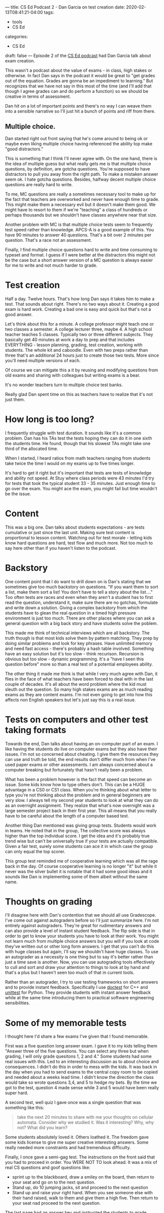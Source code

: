 ---
title: CS Ed Podcast 2 - Dan Garcia on test creation
date: 2020-02-13T08:41:21-04:00
tags:
- tools
- CS Ed
categories: 
- CS Ed
draft: false
--- 
Episode 2 of the [[https://sites.duke.edu/csedpodcast/][CS Ed podcast]] had Dan Garcia talk about
exam creation. 

This wasn't a podcast about the value of exams - in class, high stakes
or otherwise. In fact Dan says in the podcast it would be great to "get grades out of
the equation. Grades are gonna be an impediment to learning." But
recognizes that we have not say in this most of the time (and I'll add
that though I agree grades can and do perform a function) so we should
be creative in terms of assessment.
 
Dan hit on a lot of important points and there's no way
I can weave them into a sensible narrative so I'll just hit a bunch of
points and riff from there.

** Multiple choice.

Dan started right out front saying that he's come around to being ok
or maybe even liking multiple choice  having referenced the ability
top make "good distractors."

This is something that I think I'll never agree with. On the one hand,
there is the idea of multiple guess but what really gets me is that
multiple choice questions, by definition, are gotcha questions. You're
supposed to have distractors to pull you away from the right path. To
make a mistaken answer seem ok. I hate gotcha questions. Besides,
halfway decent multiple choice questions are really hard to write. 

To me, MC questions are really a sometimes necessary tool to make up
for the fact that teachers are overworked and never have enough time
to grade. This might make them a necessary evil but it doesn't make
them good. We might have to resort to them if we're "teaching" a class
of hundreds or perhaps thousands  but we shouldn't have classes
anywhere near that size. 

Another problem with MC is that multiple choice tests seem to
frequently test speed rather than knowledge. APCS-A is a good example
of this. You have 90 minutes to answer 40 questions. That's a bit over
2 minutes per question. That's a race not an assessment. 

Finally, I find multiple choice questions hard to write and time
consuming to typeset and format. I guess if I were better at the
distractors this might not be the case but a short
answer version of a MC question is always easier for me to write and
not much harder to grade.

* Test creation

Half a day. Twelve hours. That's how long Dan says it takes him to
make a test. That sounds about right. There's no two ways about
it. Creating a good exam is hard work. Creating a bad one is easy and
quick but that's not a good answer.

Let's think about this for a minute. A college professor might teach
one or two classes a semester. A college lecturer three, maybe 4. A
high school teacher teaches 5 classes. Typically two or three
different subjects. They basically get 40 minutes at work a day to
prep and that includes EVERYTHING - lesson planning, grading, test
creation, working with students. The whole kit and caboodle. Even with
two preps rather than three that's an additional 24 hours just to
create those two tests. More since you'll need multiple versions of
each. 

Of course we can mitigate this a it by reusing and modifying questions
from old exams and sharing with colleagues but writing exams is a bear. 

It's no wonder teachers turn to multiple choice test banks.

Really glad Dan spent time on this as teachers have to realize that
it's not just them.


* How long is too long?

I frequently struggle with test duration. It sounds like it's a common
problem. Dan has his TAs test the tests hoping they can do it in one
sixth the students time. He found, though that his slowest TAs might
take one third of the allocated time.

When I started, I heard ratios from math teachers ranging from
students take twice the time I would on my exams up to five times
longer. 

It's hard to get it right but it's important that tests are tests of
knowledge and ability not speed. At Stuy where class periods were 43
minutes I'd try for tests that took the typical student 33 - 35
minutes. Just enough time to go over the exam. You might ace the exam,
you might fail but time wouldn't be the issue.

* Content

This was a big one. Dan talks about students expectations - are tests
cumulative or just since the last unit. Making sure test content is
proportional to lesson content. Watching out for test morale - letting
kids know hard questions are hard, test flow and much more. Not too
much to say here other than if you haven't listen to the podcast.

* Backstory

One content point that I do want to drill down on is Dan's stating
that we sometimes give too much backstory on questions. "If you want
them to sort a list, make them sort a list! You don’t have to tell a
story about the list...." Too often tests are races and even when they
aren't a student has to first read the question, understand it, make
sure there are no gotchas, formulate and write down a solution. Giving
a complex backstory from which the students have to glean the real
question in a timed high pressure environment is just too much. There
are other places where you can ask a general question with a big back
story and have students solve the poblem.

This made me think of technical interviews which are all
backstory. The truth though is that most kids solve them by pattern
matching. They prep by doing similar problems and look for key
phrases. Have unlimited memory and need fast access - there's probably
a hash table involved. Something have an easy solution but it's too
slow - think recurison. Recursion is obvious but too slow - dynamic
programming. It's a "have I seen this question before" more so than a
real test of a potential employees ability.

The other thing it made me think is that while I very much agree with
Dan, it flies  in the face of what teachers have been forced to deal
with in the last couple of decades. It's all about the word problem
where the kid must sleuth out the question. So many high stakes exams
are as much reading exams as they are content exams. I'm not even
going to get into how this affects non English speakers but let's just
say this is a real issue.

* Tests on computers and other test taking formats

Towards the end, Dan talks about having an on-computer part of an
exam. I like having the students do live on computer exams but they
also have their issues. I'm not so concerned about cheating. I give
them the resources they can use and truth be told, the end results
don't differ much from when I've used paper exams or other
assessments. I am always concerned about a computer breaking but
fortunately that hasn't really been a problem.

What has been a problem however is the fact that speed can become an
issue. Some kids know how to type others don't. This can be a HUGE
advantage in a CS0 or CS1 class. When you're thinking about what
letter to type you're not thinking about the problem and in general
beginners are very slow. I always tell my second year students to look
at what they can do as an overnight assignment. They realize that
what's now overnight was a large semester project back in their first
year. This all means that you really have to be careful about the
length of a computer based test. 

Another thing Dan mentioned was giving group tests. Students would
work in teams. He noted that in the group, The collective score was
always higher than the top individual score. I get the idea and it's
probably true trend wise but can't be universally true if your tests
are actually compatible. Given a fair test, surely some students can
ace it in which case the group can only equal the top scorer.

This group test reminded me of cooperative learning which was all the
rage back in the day. Of course cooperative learning is no longer "it"
but while it never was the silver bullet it is notable that it had
some good ideas and it sounds like Dan is implementing some of them
albeit without the same name.

* Thoughts on grading

I'll disagree here with Dan's contention that we should all use
Gradescope. I've come out against autograders before so I'll just
summarize here. I'm not entirely against autograders. They're great
for rudimentary answers and can also provide a level of instant
student feedback. The flip side is that in order to get to know your
students you have to look at their work. You might not learn much from
multiple choice answers but you will if you look at code they've
written out or other long form answers. I get that you can't do this
with huge classes but again, I'll say we shouldn't have huge
classes. To use an autograder as a necessity is one thing but to say
it's better rather than just a time save is another. Now, you can use
autograding tools effectively to cull and sort and draw your attention
to things to look at by hand and that's a plus but I haven't seen too
much of that in current tools.

Rather than an autograder, I try to use testing frameworks on short
answers  and to provide instant feedback. Specifically I use [[https://github.com/onqtam/doctest][doctest]]
for C++ and [[https://docs.python.org/2/library/unittest.html][unittest]] for Python. They provide students with instant
answer feedback while at the same time introducing them to practical
software engineering sensibilities.

* Some of my memorable tests

I thought here I'd share a few exams I've given that I found
memorable.

First was a five question long answer exam. I gave it to my kids
telling them "Answer three of the five questions. You can select any
three but when grading, I will only grade quesitons 1, 2 and 4." Some
students had some real issues with this. Led to an interesting
discussion as to about choice and consequences. I didn't do this in
order to mess with the kids. It was back in the day when you had to
send exams to the central copy room to be copied and needed about a
weeks lead time. I didn't know the direction the class would take so
wrote questions 3,4, and 5 to hedge my bets. By the time we got to the
test, question 4 made sense while 3 and 5 would have been really super
hard.

A second test, well quiz I gave once was a single question that was
something like this: 

#+begin_quote
take the next 20 minutes to share with me your thoughts on cellular
automata. Consider why we studied it. Was it interesting? Why, why
not? What did you learn?
#+end_quote

Some students absolutely loved it. Others loathed it. The freedom gave
some kids license to give me super creative interesting answers. Some
really needed more constraints and had tremendous difficulty.

Finally, I once gave a semi-gag test. The instructions on the front
said that you had to proceed in order. You WERE NOT TO look ahead. It
was a mix of real CS questions and goof questions like:

- sprint up to the blackboard, draw a smiley on the board, then return
  to your seat and go on to the next question.
- Stand up, do 10 jumping jacks, sit and proceed to the next question
- Stand up and raise your right hand. When you see someone else with
  their hand raised, walk to them and give them a high five. Then
  return to your seat nad proceed to the next question.

The last page had an answer key and instructed the students to grade
themselves before handing it in.

Overall the class enjoyed the exam.

What was interesting, was that after class a few student appoached me
either in person or via email saying that they felt really bad but
they looked at the end of the exam when it started so saw the
answers. They felt they cheated and wanted to let me know and
understood if they got  zeros (which of course, I didn't give them). 


* Final thoughts

Wow. That was long but I said before that there was a lot to unpack. 

I left a bunch out of this and it's already a really long post. I
might write more on test creation and administration at some other
point but the takeaway from this is listen to the [[https://sites.duke.edu/csedpodcast/][podcast]] if you
haven't already.

